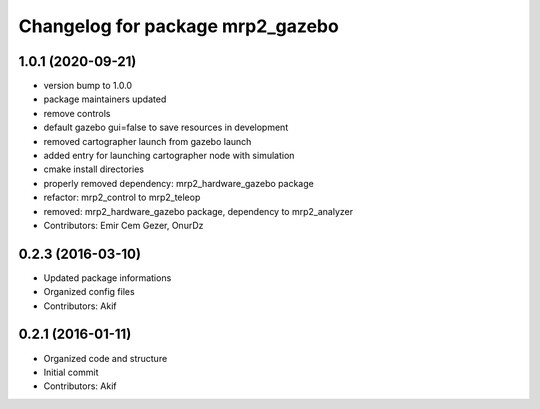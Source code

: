 ^^^^^^^^^^^^^^^^^^^^^^^^^^^^^^^^^
Changelog for package mrp2_gazebo
^^^^^^^^^^^^^^^^^^^^^^^^^^^^^^^^^

1.0.1 (2020-09-21)
------------------
* version bump to 1.0.0
* package maintainers updated
* remove controls
* default gazebo gui=false to save resources in development
* removed cartographer launch from gazebo launch
* added entry for launching cartographer node with simulation
* cmake install directories
* properly removed dependency: mrp2_hardware_gazebo package
* refactor: mrp2_control to mrp2_teleop
* removed: mrp2_hardware_gazebo package, dependency to mrp2_analyzer
* Contributors: Emir Cem Gezer, OnurDz

0.2.3 (2016-03-10)
------------------
* Updated package informations
* Organized config files
* Contributors: Akif

0.2.1 (2016-01-11)
------------------
* Organized code and structure
* Initial commit
* Contributors: Akif

